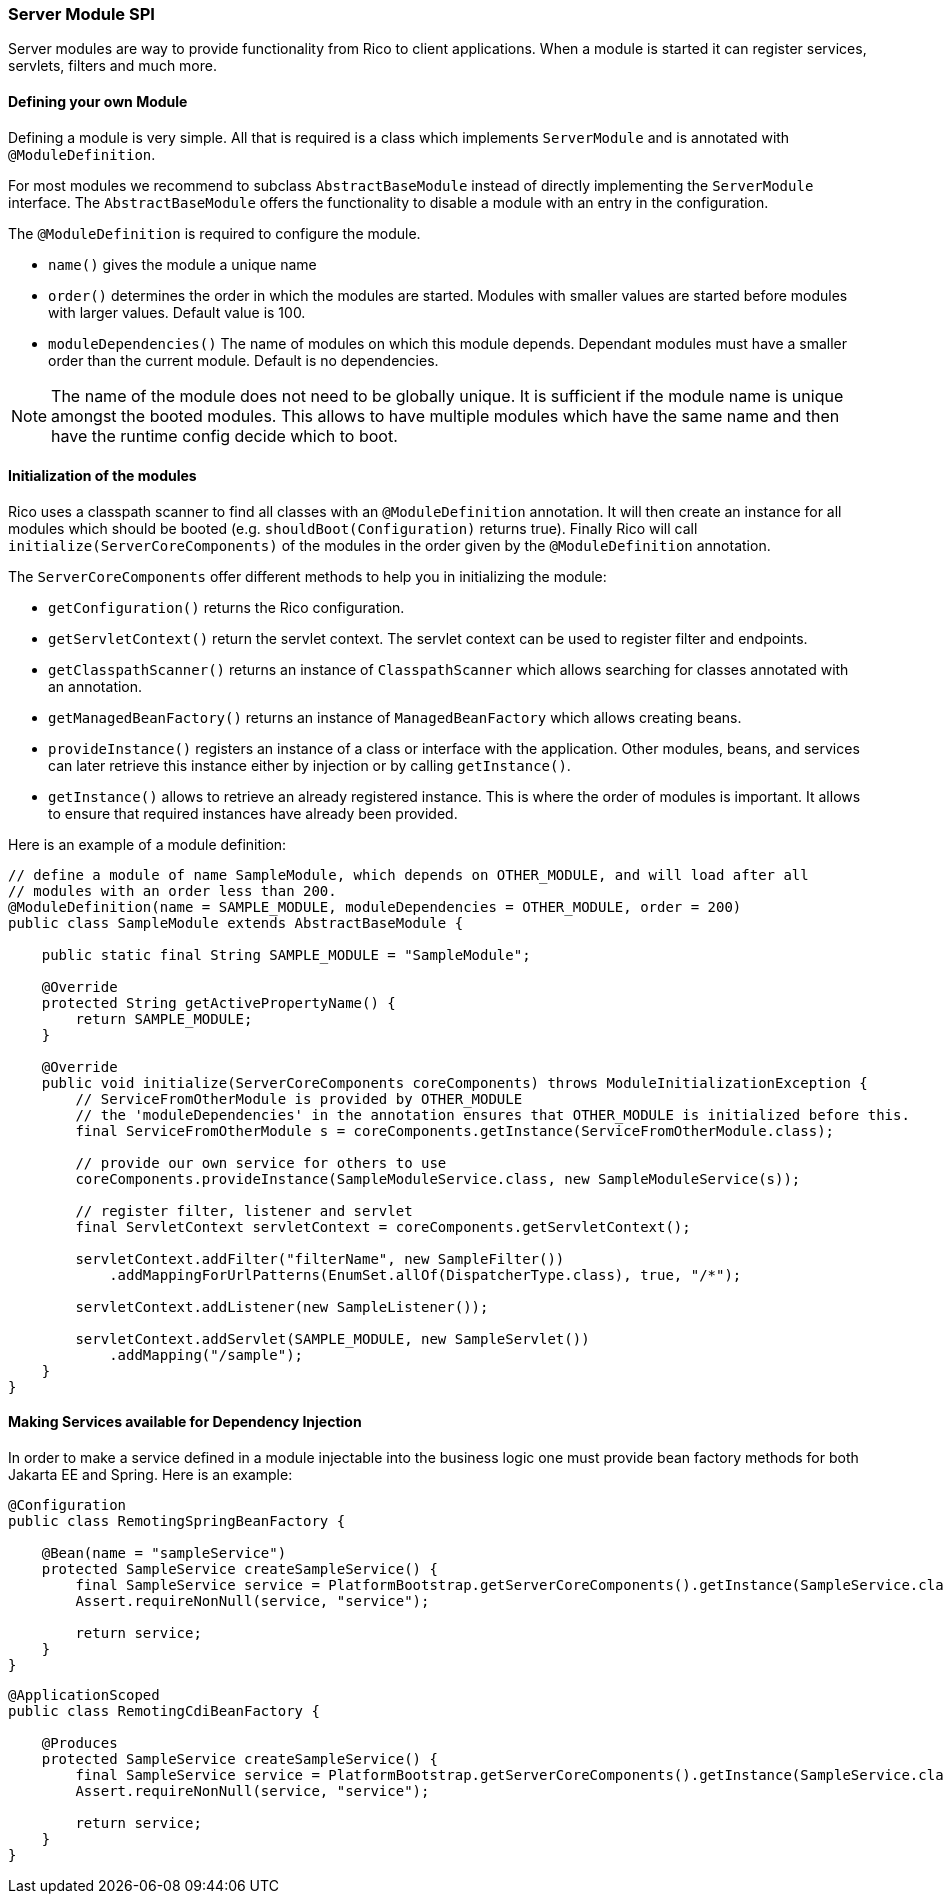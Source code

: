 ifndef::imagesdir[:imagesdir: ../images]

=== Server Module SPI

Server modules are way to provide functionality from Rico to client applications.
When a module is started it can register services, servlets, filters and much more.

==== Defining your own Module

Defining a module is very simple.
All that is required is a class which implements `ServerModule` and is annotated with `@ModuleDefinition`.

For most modules we recommend to subclass `AbstractBaseModule` instead of directly implementing the `ServerModule` interface.
The `AbstractBaseModule` offers the functionality to disable a module with an entry in the configuration.

The `@ModuleDefinition` is required to configure the module.

* `name()` gives the module a unique name
* `order()` determines the order in which the modules are started.
Modules with smaller values are started before modules with larger values.
Default value is 100.
* `moduleDependencies()`
The name of modules on which this module depends.
Dependant modules must have a smaller order than the current module.
Default is no dependencies.

[NOTE]
====
The name of the module does not need to be globally unique.
It is sufficient if the module name is unique amongst the booted modules.
This allows to have multiple modules which have the same name and then have the runtime config decide which to boot.
====

==== Initialization of the modules

Rico uses a classpath scanner to find all classes with an `@ModuleDefinition` annotation.
It will then create an instance for all modules which should be booted (e.g. `shouldBoot(Configuration)` returns true).
Finally Rico will call `initialize(ServerCoreComponents)` of the modules in the order given by the `@ModuleDefinition` annotation.

The `ServerCoreComponents` offer different methods to help you in initializing the module:

* `getConfiguration()` returns the Rico configuration.
* `getServletContext()` return the servlet context.
The servlet context can be used to register filter and endpoints.
* `getClasspathScanner()` returns an instance of `ClasspathScanner` which allows searching for classes annotated with an annotation.
* `getManagedBeanFactory()` returns an instance of `ManagedBeanFactory` which allows creating beans.
* `provideInstance()` registers an instance of a class or interface with the application.
Other modules, beans, and services can later retrieve this instance either by injection or by calling `getInstance()`.
* `getInstance()` allows to retrieve an already registered instance.
This is where the order of modules is important.
It allows to ensure that required instances have already been provided.

Here is an example of a module definition:

[source,java]
----
// define a module of name SampleModule, which depends on OTHER_MODULE, and will load after all
// modules with an order less than 200.
@ModuleDefinition(name = SAMPLE_MODULE, moduleDependencies = OTHER_MODULE, order = 200)
public class SampleModule extends AbstractBaseModule {

    public static final String SAMPLE_MODULE = "SampleModule";

    @Override
    protected String getActivePropertyName() {
        return SAMPLE_MODULE;
    }

    @Override
    public void initialize(ServerCoreComponents coreComponents) throws ModuleInitializationException {
        // ServiceFromOtherModule is provided by OTHER_MODULE
        // the 'moduleDependencies' in the annotation ensures that OTHER_MODULE is initialized before this.
        final ServiceFromOtherModule s = coreComponents.getInstance(ServiceFromOtherModule.class);

        // provide our own service for others to use
        coreComponents.provideInstance(SampleModuleService.class, new SampleModuleService(s));

        // register filter, listener and servlet
        final ServletContext servletContext = coreComponents.getServletContext();

        servletContext.addFilter("filterName", new SampleFilter())
            .addMappingForUrlPatterns(EnumSet.allOf(DispatcherType.class), true, "/*");

        servletContext.addListener(new SampleListener());

        servletContext.addServlet(SAMPLE_MODULE, new SampleServlet())
            .addMapping("/sample");
    }
}
----

==== Making Services available for Dependency Injection

In order to make a service defined in a module injectable into the business logic one must provide bean factory methods for both Jakarta EE and Spring.
Here is an example:

[source,java]
----
@Configuration
public class RemotingSpringBeanFactory {

    @Bean(name = "sampleService")
    protected SampleService createSampleService() {
        final SampleService service = PlatformBootstrap.getServerCoreComponents().getInstance(SampleService.class);
        Assert.requireNonNull(service, "service");

        return service;
    }
}
----

[source,java]
----
@ApplicationScoped
public class RemotingCdiBeanFactory {

    @Produces
    protected SampleService createSampleService() {
        final SampleService service = PlatformBootstrap.getServerCoreComponents().getInstance(SampleService.class);
        Assert.requireNonNull(service, "service");

        return service;
    }
}
----

